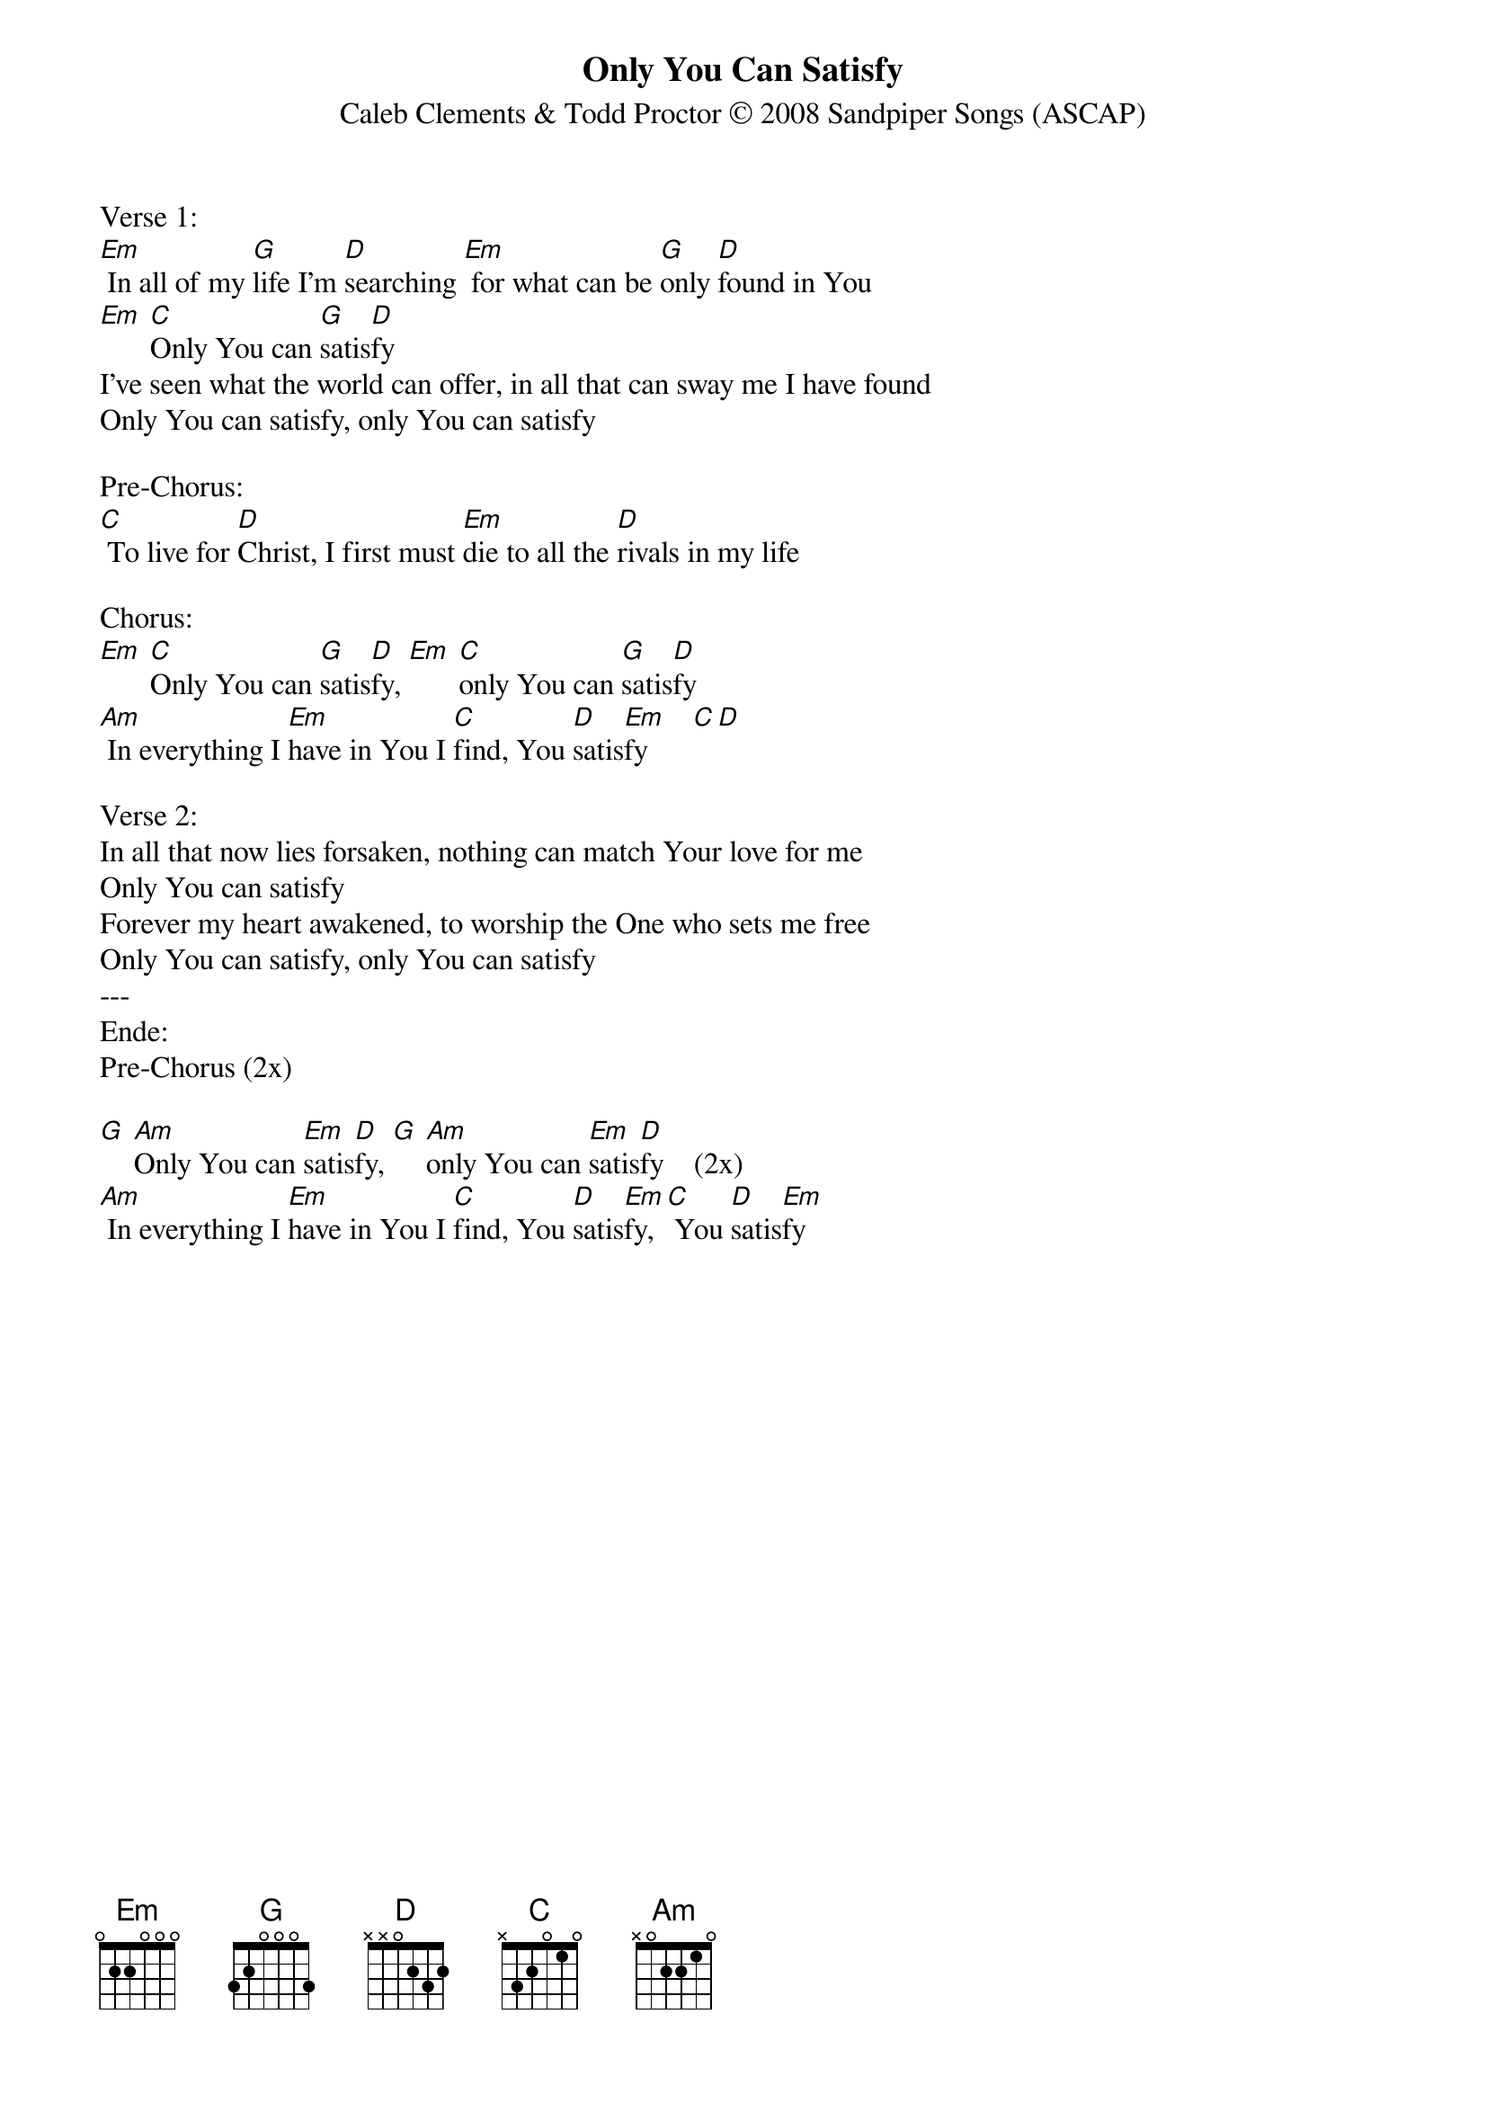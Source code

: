 {title:Only You Can Satisfy}
{subtitle:Caleb Clements & Todd Proctor © 2008 Sandpiper Songs (ASCAP) }
{key:Gm}

Verse 1:
[Em] In all of my [G]life Iʼm [D]searching [Em] for what can be [G]only [D]found in You
[Em] [C]Only You can [G]satis[D]fy
Iʼve seen what the world can offer, in all that can sway me I have found
Only You can satisfy, only You can satisfy

Pre-Chorus:
[C] To live for [D]Christ, I first must [Em]die to all the [D]rivals in my life

Chorus:
[Em] [C]Only You can [G]satis[D]fy, [Em] [C]only You can [G]satis[D]fy
[Am] In everything I [Em]have in You I [C]find, You [D]satis[Em]fy      [C][D]

Verse 2:
In all that now lies forsaken, nothing can match Your love for me
Only You can satisfy
Forever my heart awakened, to worship the One who sets me free
Only You can satisfy, only You can satisfy
---
Ende:
Pre-Chorus (2x)

[G] [Am]Only You can [Em]satis[D]fy, [G] [Am]only You can [Em]satis[D]fy    (2x)
[Am] In everything I [Em]have in You I [C]find, You [D]satis[Em]fy,[C] You [D]satis[Em]fy

